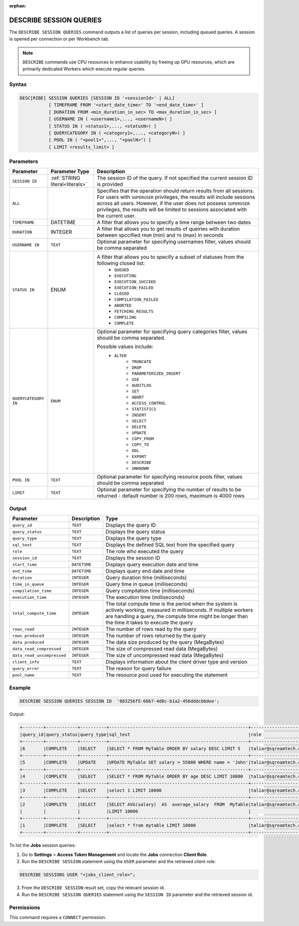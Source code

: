 :orphan:

.. _describe_session_queries:

************************
DESCRIBE SESSION QUERIES
************************

The ``DESCRIBE SESSION QUERIES`` command outputs a list of queries per session, including queued queries.
A session is opened per connection or per Workbench tab.

.. note:: ``DESCRIBE`` commands use CPU resources to enhance usability by freeing up GPU resources, which are primarily dedicated Workers which execute regular queries.

Syntax
======

.. code-block:: postgres

	DESC[RIBE] SESSION QUERIES [SESSION ID '<sessionId>' | ALL] 
		   [ TIMEFRAME FROM '<start_date_time>' TO '<end_date_time>' ]
		   [ DURATION FROM <min_duration_in_sec> TO <max_duration_in_sec> ]
		   [ USERNAME IN ( <username1>,..., <usernameN>) ] 
		   [ STATUS IN ( <status1>,..., <statusN>) ]
		   [ QUERYCATEGORY IN ( <category1>,..., <categoryN>) ]
		   [ POOL IN ( "<pool1>",..., "<poolN>") ]
		   [ LIMIT <results_limit> ]

Parameters
==========

.. list-table:: 
   :widths: auto
   :header-rows: 1
   
   * - Parameter
     - Parameter Type
     - Description
   * - ``SESSION ID``
     - :ref:`STRING literal<literals>`	
     - The session ID of the query. If not specified the current session ID is provided
   * - ``ALL``
     -  
     - Specifies that the operation should return results from all sessions. For users with ``SUPERUSER`` privileges, the results will include sessions across all users. However, if the user does not possess ``SUPERUSER`` privileges, the results will be limited to sessions associated with the current user.
   * - ``TIMEFRAME``
     -  DATETIME
     - A filter that allows you to specify a time range between two dates
   * - ``DURATION``
     -  INTEGER
     - A filter that allows you to get results of queiries with duration between spccified ``FROM`` (min) and ``TO`` (max) in seconds
   * - ``USERNAME IN``
     - ``TEXT``
     - Optional parameter for specifying usernames filter, values should be comma separated
   * - ``STATUS IN``
     -  ENUM
     - A filter that allows you to specify a subset of statuses from the following closed list:
	   * ``QUEUED``
	   * ``EXECUTING``
	   * ``EXECUTION_SUCCEED``
	   * ``EXECUTION_FAILED``
	   * ``CLOSED``
	   * ``COMPILATION_FAILED``
	   * ``ABORTED``
	   * ``FETCHING_RESULTS``
	   * ``COMPILING``
	   * ``COMPLETE``
   * - ``QUERYCATEGORY IN``
     - ``ENUM``
     - Optional parameter for specifying query categories filter, values should be comma separated.
	 
       Possible values include:
	    * ``ALTER``
		* ``TRUNCATE``
		* ``DROP``
		* ``PARAMETERIZED_INSERT``
		* ``USE``
		* ``AUDITLOG``
		* ``SET``
		* ``ABORT``
		* ``ACCESS_CONTROL``
		* ``STATISTICS``
		* ``INSERT``
		* ``SELECT``
		* ``DELETE``
		* ``UPDATE``
		* ``COPY_FROM``
		* ``COPY_TO``
		* ``DDL``
		* ``EXPORT``
		* ``DESCRIBE``
		* ``UNKNOWN``
   * - ``POOL IN``
     - ``TEXT``
     - Optional parameter for specifying resource pools filter, values should be comma separated
   * - ``LIMIT``
     - ``TEXT``
     - Optional parameter for specifying the number of results to be returned - default number is 200 rows, maximum is 4000 rows 
	 
Output
======

.. list-table:: 
   :widths: auto
   :header-rows: 1
   
   * - Parameter
     - Description
     - Type
   * - ``query_id``
     - ``TEXT``
     - Displays the query ID
   * - ``query_status``
     - ``TEXT``
     - Displays the query status
   * - ``query_type``
     - ``TEXT``
     - Displays the query type
   * - ``sql_text``
     - ``TEXT``
     - Displays the defined SQL text from the specified query
   * - ``role``
     - ``TEXT``
     - The role who executed the query	 
   * - ``session_id``
     - ``TEXT``
     - Displays the session ID
   * - ``start_time``
     - ``DATETIME``
     - Displays query execution date and time
   * - ``end_time``
     - ``DATETIME``
     - Displays query end date and time	 
   * - ``duration``
     - ``INTEGER``
     - Query duration time (milliseconds)
   * - ``time_in_queue``
     - ``INTEGER``
     - Query time in queue (milliseconds)
   * - ``compilation_time``
     - ``INTEGER``
     - Query compilation time (milliseconds)
   * - ``execution_time``
     - ``INTEGER``    
     - The execution time (milliseconds)
   * - ``total_compute_time``
     - ``INTEGER``	 
     - The total compute time is the period when the system is actively working, measured in milliseconds. If multiple workers are handling a query, the compute time might be longer than the time it takes to execute the query
   * - ``rows_read``
     - ``INTEGER``	
     - The number of rows read by the query	 
   * - ``rows produced``
     - ``INTEGER`` 
     - The number of rows returned by the query 
   * - ``data produced``
     - ``INTEGER``	 
     - The data size produced by the query (MegaBytes)
   * - ``data_read_compressed``
     - ``INTEGER`` 
     - The size of compressed read data (MegaBytes)
   * - ``data_read_uncompressed``
     - ``INTEGER``	 
     - The size of uncompressed read data (MegaBytes)
   * - ``client_info``
     - ``TEXT``
     - Displays information about the client driver type and version
   * - ``query_error``
     - ``TEXT``
     - The reason for query failure
   * - ``pool_name``
     - ``TEXT``	 
     - The resource pool used for executing the statement

Example
=======

.. code-block:: postgres

	DESCRIBE SESSION QUERIES SESSION ID  '683256f5-66b7-4d8c-b1a2-456dddcb6dee';

Output:

.. code-block:: none

	+--------+------------+----------+-----------------------------------------------------+---------------------+------------------------------------+-------------------+-------------------+--------+-------------+----------------+--------------+--------------------------------------------------------+---------+-------------+-------------+--------------------+----------------------+--------------+-----------+---------+
	|query_id|query_status|query_type|sql_text                                             |role                 |session_id                          |start_time         |end_time           |duration|time_in_queue|compilation_time|execution_time|total_compute_time                                      |rows_read|rows produced|data produced|data_read_compressed|data_read_uncompressed|client_info   |query_error|pool_name|
	+--------+------------+----------+-----------------------------------------------------+---------------------+------------------------------------+-------------------+-------------------+--------+-------------+----------------+--------------+--------------------------------------------------------+---------+-------------+-------------+--------------------+----------------------+--------------+-----------+---------+
	|6       |COMPLETE    |SELECT    |SELECT * FROM MyTable ORDER BY salary DESC LIMIT 5   |taliar@sqreamtech.com|683256f5-66b7-4d8c-b1a2-456dddcb6dee|2024-01-11T10:47:53|2024-01-11T10:47:55|2137    |0            |139             |1673          |0.56312761833333324634764949223608709871768951416015625 |50       |5            |245          |1624                |                      |SQream Node.js|           |sqream   |
	+--------+------------+----------+-----------------------------------------------------+---------------------+------------------------------------+-------------------+-------------------+--------+-------------+----------------+--------------+--------------------------------------------------------+---------+-------------+-------------+--------------------+----------------------+--------------+-----------+---------+
	|5       |COMPLETE    |UPDATE    |UPDATE MyTable SET salary = 55000 WHERE name = 'John'|taliar@sqreamtech.com|683256f5-66b7-4d8c-b1a2-456dddcb6dee|2024-01-11T10:47:49|2024-01-11T10:47:51|1958    |0            |258             |789           |0.2553759140000000371628630091436207294464111328125     |50       |0            |0            |874                 |                      |SQream Node.js|           |sqream   |
	+--------+------------+----------+-----------------------------------------------------+---------------------+------------------------------------+-------------------+-------------------+--------+-------------+----------------+--------------+--------------------------------------------------------+---------+-------------+-------------+--------------------+----------------------+--------------+-----------+---------+
	|4       |COMPLETE    |SELECT    |SELECT * FROM MyTable ORDER BY age DESC LIMIT 10000  |taliar@sqreamtech.com|683256f5-66b7-4d8c-b1a2-456dddcb6dee|2024-01-11T10:47:46|2024-01-11T10:47:49|2417    |0            |114             |1727          |0.57934194233333347057168793980963528156280517578125    |50       |50           |1720         |1624                |                      |SQream Node.js|           |sqream   |
	+--------+------------+----------+-----------------------------------------------------+---------------------+------------------------------------+-------------------+-------------------+--------+-------------+----------------+--------------+--------------------------------------------------------+---------+-------------+-------------+--------------------+----------------------+--------------+-----------+---------+
	|3       |COMPLETE    |SELECT    |select 1 LIMIT 10000                                 |taliar@sqreamtech.com|683256f5-66b7-4d8c-b1a2-456dddcb6dee|2024-01-11T10:47:44|2024-01-11T10:47:45|1373    |0            |122             |708           |0.33468688299999993507327644692850299179553985595703125 |0        |1            |65           |0                   |                      |SQream Node.js|           |BI       |
	+--------+------------+----------+-----------------------------------------------------+---------------------+------------------------------------+-------------------+-------------------+--------+-------------+----------------+--------------+--------------------------------------------------------+---------+-------------+-------------+--------------------+----------------------+--------------+-----------+---------+
	|2       |COMPLETE    |SELECT    |SELECT AVG(salary)  AS  average_salary  FROM  MyTable|taliar@sqreamtech.com|683256f5-66b7-4d8c-b1a2-456dddcb6dee|2024-01-11T10:47:04|2024-01-11T10:47:07|2738    |0            |476             |1764          |0.457902023999999963077556230928166769444942474365234375|50       |1            |72           |250                 |                      |SQream Node.js|           |BI       |
	|        |            |          |LIMIT 10000                                          |                     |                                    |                   |                   |        |             |                |              |                                                        |         |             |             |                    |                      |              |           |         |
	+--------+------------+----------+-----------------------------------------------------+---------------------+------------------------------------+-------------------+-------------------+--------+-------------+----------------+--------------+--------------------------------------------------------+---------+-------------+-------------+--------------------+----------------------+--------------+-----------+---------+
	|1       |COMPLETE    |SELECT    |select * from mytable LIMIT 10000                    |taliar@sqreamtech.com|683256f5-66b7-4d8c-b1a2-456dddcb6dee|2024-01-11T10:46:56|2024-01-11T10:46:58|2481    |0            |202             |1694          |0.651208106333333258675111210322938859462738037109375   |50       |50           |1720         |1624                |                      |SQream Node.js|           |sqream   |
	+--------+------------+----------+-----------------------------------------------------+---------------------+------------------------------------+-------------------+-------------------+--------+-------------+----------------+--------------+--------------------------------------------------------+---------+-------------+-------------+--------------------+----------------------+--------------+-----------+---------+

To list the **Jobs** session queries:

1. Go to **Settings** > **Access Token Management** and locate the **Jobs** connection **Client Role**.
2. Run the ``DESCRIBE SESSION`` statement using the ``USER`` parameter and the retrieved client role:

.. code-block:: postgres

	DESCRIBE SESSIONS USER "<jobs_client_role>";
	
3. From the ``DESCRIBE SESSION`` result set, copy the relevant session id.
4. Run the ``DESCRIBE SESSION QUERIES`` statement using the ``SESSION ID`` parameter and the retrieved session id. 

Permissions
===========

This command requires a ``CONNECT`` permission.